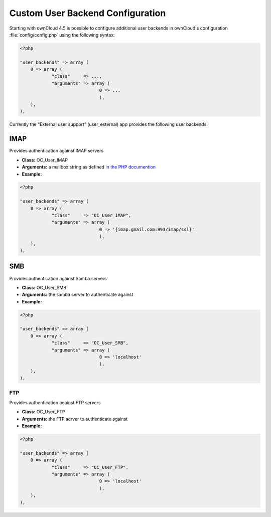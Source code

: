 Custom User Backend Configuration
=================================

Starting with ownCloud 4.5 is possible to configure additional user backends
in ownCloud's configuration :file:`config/config.php` using the following
syntax:

.. code-block:: php

  <?php

  "user_backends" => array (
      0 => array (
              "class"     => ...,
              "arguments" => array (
                                0 => ...
                                ),
      ),
  ),

Currently the “External user support” (user_external) app provides the following user backends:

IMAP
----
Provides authentication against IMAP servers

- **Class:** OC_User_IMAP
- **Arguments:**  a mailbox string as defined `in the PHP documention <http://www.php.net/manual/en/function.imap-open.php>`_
- **Example:**

.. code-block:: php

  <?php

  "user_backends" => array (
      0 => array (
              "class"     => "OC_User_IMAP",
              "arguments" => array (
                                0 => '{imap.gmail.com:993/imap/ssl}'
                                ),
      ),
  ),

SMB
---
Provides authentication against Samba servers

- **Class:** OC_User_SMB
- **Arguments:** the samba server to authenticate against
- **Example:**

.. code-block:: php

  <?php

  "user_backends" => array (
      0 => array (
              "class"     => "OC_User_SMB",
              "arguments" => array (
                                0 => 'localhost'
                                ),
      ),
  ),

FTP
~~~

Provides authentication against FTP servers

- **Class:** OC_User_FTP
- **Arguments:** the FTP server to authenticate against
- **Example:**

.. code-block:: php

  <?php

  "user_backends" => array (
      0 => array (
              "class"     => "OC_User_FTP",
              "arguments" => array (
                                0 => 'localhost'
                                ),
      ),
  ),
